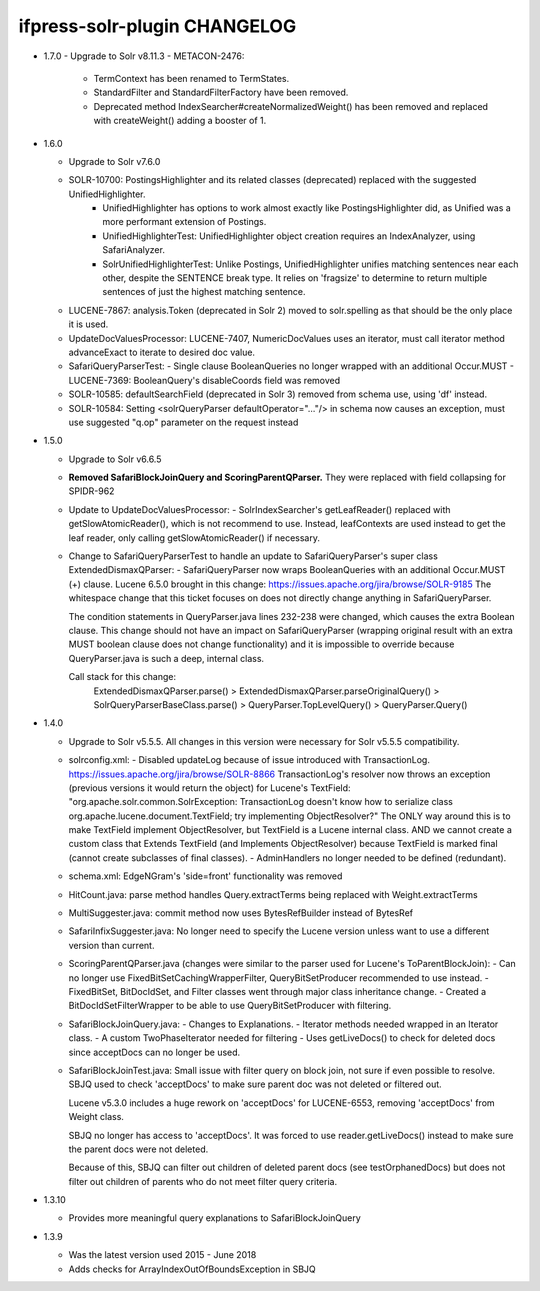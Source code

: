 ifpress-solr-plugin CHANGELOG
=============================
* 1.7.0
  - Upgrade to Solr v8.11.3
  - METACON-2476: 
      - TermContext has been renamed to TermStates.
      - StandardFilter and StandardFilterFactory have been removed.
      - Deprecated method IndexSearcher#createNormalizedWeight() has been removed and replaced with createWeight() adding a booster of 1. 

* 1.6.0

  - Upgrade to Solr v7.6.0
  - SOLR-10700: PostingsHighlighter and its related classes (deprecated) replaced with the suggested UnifiedHighlighter.
      - UnifiedHighlighter has options to work almost exactly like PostingsHighlighter did, as Unified was a more performant extension of Postings.
      - UnifiedHighlighterTest: UnifiedHighlighter object creation requires an IndexAnalyzer, using SafariAnalyzer.
      - SolrUnifiedHighlighterTest: Unlike Postings, UnifiedHighlighter unifies matching sentences near each other, despite
        the SENTENCE break type. It relies on 'fragsize' to determine to return multiple sentences of just the highest matching sentence.
  - LUCENE-7867: analysis.Token (deprecated in Solr 2) moved to solr.spelling as that should be the only place it is used.
  - UpdateDocValuesProcessor: LUCENE-7407, NumericDocValues uses an iterator, must call iterator method advanceExact to iterate to desired doc value.
  - SafariQueryParserTest:
    - Single clause BooleanQueries no longer wrapped with an additional Occur.MUST
    - LUCENE-7369: BooleanQuery's disableCoords field was removed
  - SOLR-10585: defaultSearchField (deprecated in Solr 3) removed from schema use, using 'df' instead.
  - SOLR-10584: Setting <solrQueryParser defaultOperator="..."/> in schema now causes an exception, must use suggested "q.op" parameter on the request instead

* 1.5.0

  - Upgrade to Solr v6.6.5
  - **Removed SafariBlockJoinQuery and ScoringParentQParser.** They were replaced with field collapsing for SPIDR-962
  - Update to UpdateDocValuesProcessor:
    - SolrIndexSearcher's getLeafReader() replaced with getSlowAtomicReader(), which is not recommend to use.
    Instead, leafContexts are used instead to get the leaf reader, only calling getSlowAtomicReader() if necessary.
  - Change to SafariQueryParserTest to handle an update to SafariQueryParser's super class ExtendedDismaxQParser:
    - SafariQueryParser now wraps BooleanQueries with an additional Occur.MUST (+) clause.
    Lucene 6.5.0 brought in this change: https://issues.apache.org/jira/browse/SOLR-9185
    The whitespace change that this ticket focuses on does not directly change anything in SafariQueryParser.

    The condition statements in QueryParser.java lines 232-238 were changed, which causes the extra Boolean clause.
    This change should not have an impact on SafariQueryParser (wrapping original result with an extra MUST boolean clause
    does not change functionality) and it is impossible to override because QueryParser.java is such a deep, internal class.

    Call stack for this change:
      ExtendedDismaxQParser.parse() > ExtendedDismaxQParser.parseOriginalQuery() > SolrQueryParserBaseClass.parse()
      > QueryParser.TopLevelQuery() > QueryParser.Query()


* 1.4.0

  - Upgrade to Solr v5.5.5. All changes in this version were necessary for Solr v5.5.5 compatibility.
  - solrconfig.xml:
    - Disabled updateLog because of issue introduced with TransactionLog.
    https://issues.apache.org/jira/browse/SOLR-8866
    TransactionLog's resolver now throws an exception (previous versions it would return the object) for Lucene's TextField:
    "org.apache.solr.common.SolrException: TransactionLog doesn't know how to
    serialize class org.apache.lucene.document.TextField; try implementing ObjectResolver?"
    The ONLY way around this is to make TextField implement ObjectResolver, but TextField is a Lucene internal class.
    AND we cannot create a custom class that Extends TextField (and Implements ObjectResolver)
    because TextField is marked final (cannot create subclasses of final classes).
    - AdminHandlers no longer needed to be defined (redundant).
  - schema.xml: EdgeNGram's 'side=front' functionality was removed
  - HitCount.java: parse method handles Query.extractTerms being replaced with Weight.extractTerms
  - MultiSuggester.java: commit method now uses BytesRefBuilder instead of BytesRef
  - SafariInfixSuggester.java: No longer need to specify the Lucene version unless want to use a different version than current.
  - ScoringParentQParser.java (changes were similar to the parser used for Lucene's ToParentBlockJoin):
    - Can no longer use FixedBitSetCachingWrapperFilter, QueryBitSetProducer recommended to use instead.
    - FixedBitSet, BitDocIdSet, and Filter classes went through major class inheritance change.
    - Created a BitDocIdSetFilterWrapper to be able to use QueryBitSetProducer with filtering.
  - SafariBlockJoinQuery.java:
    - Changes to Explanations.
    - Iterator methods needed wrapped in an Iterator class.
    - A custom TwoPhaseIterator needed for filtering
    - Uses getLiveDocs() to check for deleted docs since acceptDocs can no longer be used.
  - SafariBlockJoinTest.java: Small issue with filter query on block join, not sure if even possible to resolve.
    SBJQ used to check 'acceptDocs' to make sure parent doc was not deleted or filtered out.

    Lucene v5.3.0 includes a huge rework on 'acceptDocs' for LUCENE-6553, removing 'acceptDocs' from Weight class.

    SBJQ no longer has access to 'acceptDocs'. It was forced to use reader.getLiveDocs() instead to make sure the parent
    docs were not deleted.

    Because of this, SBJQ can filter out children of deleted parent docs (see testOrphanedDocs) but does not filter out
    children of parents who do not meet filter query criteria.


* 1.3.10

  - Provides more meaningful query explanations to SafariBlockJoinQuery


* 1.3.9

  - Was the latest version used 2015 - June 2018
  - Adds checks for ArrayIndexOutOfBoundsException in SBJQ
